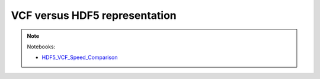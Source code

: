 ******************************
VCF versus HDF5 representation
******************************

.. note::
  Notebooks:

  * HDF5_VCF_Speed_Comparison_

.. _HDF5_VCF_Speed_Comparison: http://nbviewer.jupyter.org/github/tiagoantao/data-science-teaching/blob/master/notebooks/002_HDF5_VCF_Speed_Comparison.ipynb
